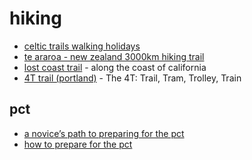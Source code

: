 * hiking

- [[https://www.celtictrailswalkingholidays.co.uk/][celtic trails walking holidays]]
- [[https://www.teararoa.org.nz/][te araroa - new zealand 3000km hiking trail]]
- [[https://www.blm.gov/visit/lost-coast-trail][lost coast trail]] - along the coast of california
- [[https://www.4t-trail.org/][4T trail (portland)]] - The 4T: Trail, Tram, Trolley, Train

** pct
- [[https://thetrek.co/pacific-crest-trail/preparing-for-the-pct/][a novice’s path to preparing for the pct]]
- [[https://www.reddit.com/r/pacificcresttrail/comments/fxtvvd/how_to_prepare_for_the_pct/][how to prepare for the pct]]
